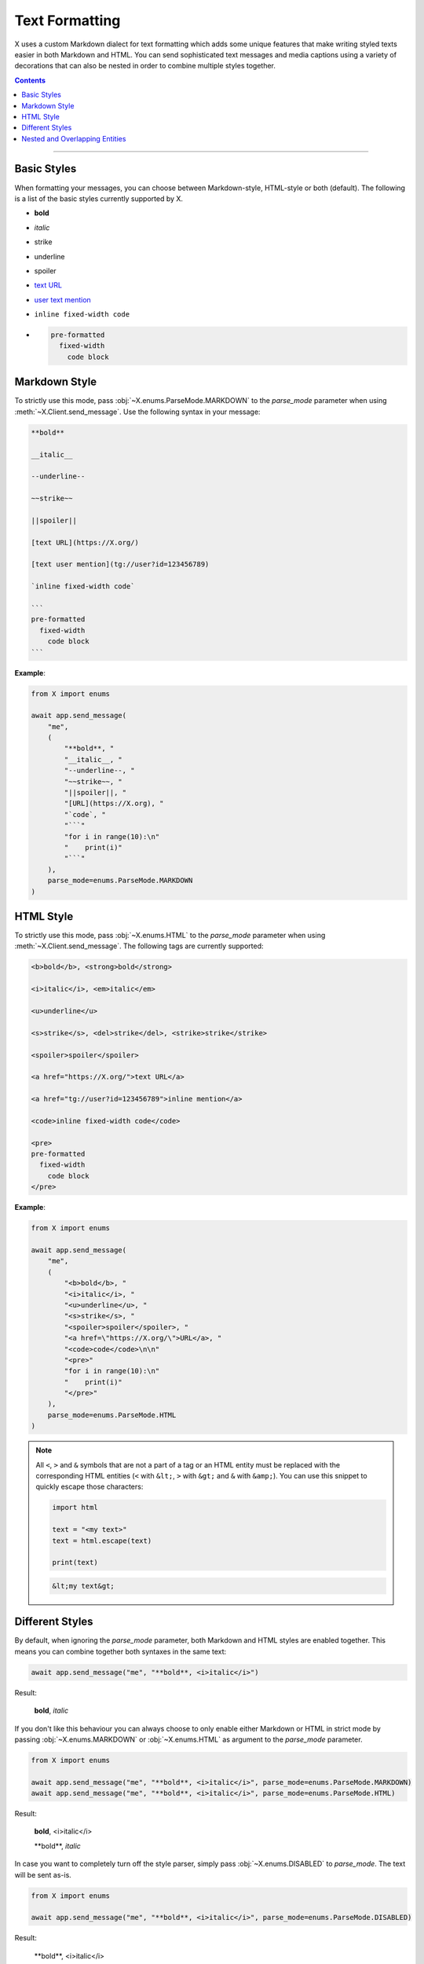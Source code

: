 Text Formatting
===============

.. role:: strike
    :class: strike

.. role:: underline
    :class: underline

.. role:: bold-underline
    :class: bold-underline

.. role:: strike-italic
    :class: strike-italic

X uses a custom Markdown dialect for text formatting which adds some unique features that make writing styled
texts easier in both Markdown and HTML. You can send sophisticated text messages and media captions using a
variety of decorations that can also be nested in order to combine multiple styles together.

.. contents:: Contents
    :backlinks: none
    :depth: 1
    :local:

-----

Basic Styles
------------

When formatting your messages, you can choose between Markdown-style, HTML-style or both (default). The following is a
list of the basic styles currently supported by X.

- **bold**
- *italic*
- :strike:`strike`
- :underline:`underline`
- spoiler
- `text URL <https://X.org>`_
- `user text mention <tg://user?id=123456789>`_
- ``inline fixed-width code``
- .. code-block:: text

    pre-formatted
      fixed-width
        code block

Markdown Style
--------------

To strictly use this mode, pass :obj:`~X.enums.ParseMode.MARKDOWN` to the *parse_mode* parameter when using
:meth:`~X.Client.send_message`. Use the following syntax in your message:

.. code-block:: text

    **bold**

    __italic__

    --underline--

    ~~strike~~

    ||spoiler||

    [text URL](https://X.org/)

    [text user mention](tg://user?id=123456789)

    `inline fixed-width code`

    ```
    pre-formatted
      fixed-width
        code block
    ```

**Example**:

.. code-block:: python

    from X import enums

    await app.send_message(
        "me",
        (
            "**bold**, "
            "__italic__, "
            "--underline--, "
            "~~strike~~, "
            "||spoiler||, "
            "[URL](https://X.org), "
            "`code`, "
            "```"
            "for i in range(10):\n"
            "    print(i)"
            "```"
        ),
        parse_mode=enums.ParseMode.MARKDOWN
    )

HTML Style
----------

To strictly use this mode, pass :obj:`~X.enums.HTML` to the *parse_mode* parameter when using
:meth:`~X.Client.send_message`. The following tags are currently supported:

.. code-block:: text

    <b>bold</b>, <strong>bold</strong>

    <i>italic</i>, <em>italic</em>

    <u>underline</u>

    <s>strike</s>, <del>strike</del>, <strike>strike</strike>

    <spoiler>spoiler</spoiler>

    <a href="https://X.org/">text URL</a>

    <a href="tg://user?id=123456789">inline mention</a>

    <code>inline fixed-width code</code>

    <pre>
    pre-formatted
      fixed-width
        code block
    </pre>

**Example**:

.. code-block:: python

    from X import enums

    await app.send_message(
        "me",
        (
            "<b>bold</b>, "
            "<i>italic</i>, "
            "<u>underline</u>, "
            "<s>strike</s>, "
            "<spoiler>spoiler</spoiler>, "
            "<a href=\"https://X.org/\">URL</a>, "
            "<code>code</code>\n\n"
            "<pre>"
            "for i in range(10):\n"
            "    print(i)"
            "</pre>"
        ),
        parse_mode=enums.ParseMode.HTML
    )

.. note::

    All ``<``, ``>`` and ``&`` symbols that are not a part of a tag or an HTML entity must be replaced with the
    corresponding HTML entities (``<`` with ``&lt;``, ``>`` with ``&gt;`` and ``&`` with ``&amp;``). You can use this
    snippet to quickly escape those characters:

    .. code-block:: python

        import html

        text = "<my text>"
        text = html.escape(text)

        print(text)

    .. code-block:: text

        &lt;my text&gt;

Different Styles
----------------

By default, when ignoring the *parse_mode* parameter, both Markdown and HTML styles are enabled together.
This means you can combine together both syntaxes in the same text:

.. code-block:: python

    await app.send_message("me", "**bold**, <i>italic</i>")

Result:

    **bold**, *italic*

If you don't like this behaviour you can always choose to only enable either Markdown or HTML in strict mode by passing
:obj:`~X.enums.MARKDOWN` or :obj:`~X.enums.HTML` as argument to the *parse_mode* parameter.

.. code-block:: python

    from X import enums

    await app.send_message("me", "**bold**, <i>italic</i>", parse_mode=enums.ParseMode.MARKDOWN)
    await app.send_message("me", "**bold**, <i>italic</i>", parse_mode=enums.ParseMode.HTML)

Result:

    **bold**, <i>italic</i>

    \*\*bold**, *italic*

In case you want to completely turn off the style parser, simply pass :obj:`~X.enums.DISABLED` to *parse_mode*.
The text will be sent as-is.

.. code-block:: python

    from X import enums

    await app.send_message("me", "**bold**, <i>italic</i>", parse_mode=enums.ParseMode.DISABLED)

Result:

    \*\*bold**, <i>italic</i>

Nested and Overlapping Entities
-------------------------------

You can also style texts with more than one decoration at once by nesting entities together. For example, you can send
a text message with both :bold-underline:`bold and underline` styles, or a text that has both :strike-italic:`italic and
strike` styles, and you can still combine both Markdown and HTML together.

Here there are some example texts you can try sending:

**Markdown**:

- ``**bold, --underline--**``
- ``**bold __italic --underline ~~strike~~--__**``
- ``**bold __and** italic__``

**HTML**:

- ``<b>bold, <u>underline</u></b>``
- ``<b>bold <i>italic <u>underline <s>strike</s></u></i></b>``
- ``<b>bold <i>and</b> italic</i>``

**Combined**:

- ``--you can combine <i>HTML</i> with **Markdown**--``
- ``**and also <i>overlap** --entities</i> this way--``

